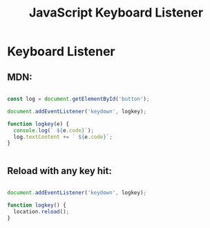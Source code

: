 :PROPERTIES:
:ID:       3AF2B38A-F43F-4A41-9665-10A9AE9FB607
:END:
#+title: JavaScript Keyboard Listener


* Keyboard Listener
** MDN:
#+begin_src js :results output

  const log = document.getElementById('button');

  document.addEventListener('keydown', logkey);

  function logkey(e) {
    console.log(` ${e.code}`);
    log.textContent += ` ${e.code}`;
  }


#+end_src

** Reload with any key hit:

#+begin_src js :results output

  document.addEventListener('keydown', logkey);

  function logkey() {
    location.reload();
  }

#+end_src
